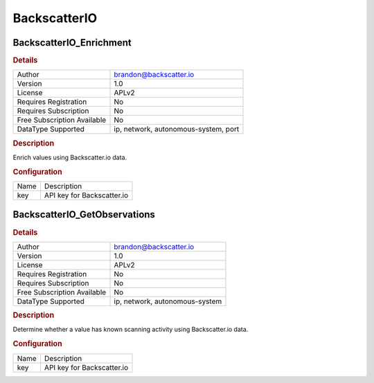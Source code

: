 BackscatterIO
=============

BackscatterIO_Enrichment
------------------------

.. rubric:: Details

===========================  ====================================
Author                       brandon@backscatter.io
Version                      1.0
License                      APLv2
Requires Registration        No
Requires Subscription        No
Free Subscription Available  No
DataType Supported           ip, network, autonomous-system, port
===========================  ====================================

.. rubric:: Description

Enrich values using Backscatter.io data.

.. rubric:: Configuration

====  ==========================
Name  Description
key   API key for Backscatter.io
====  ==========================


BackscatterIO_GetObservations
-----------------------------

.. rubric:: Details

===========================  ==============================
Author                       brandon@backscatter.io
Version                      1.0
License                      APLv2
Requires Registration        No
Requires Subscription        No
Free Subscription Available  No
DataType Supported           ip, network, autonomous-system
===========================  ==============================

.. rubric:: Description

Determine whether a value has known scanning activity using Backscatter.io data.

.. rubric:: Configuration

====  ==========================
Name  Description
key   API key for Backscatter.io
====  ==========================

